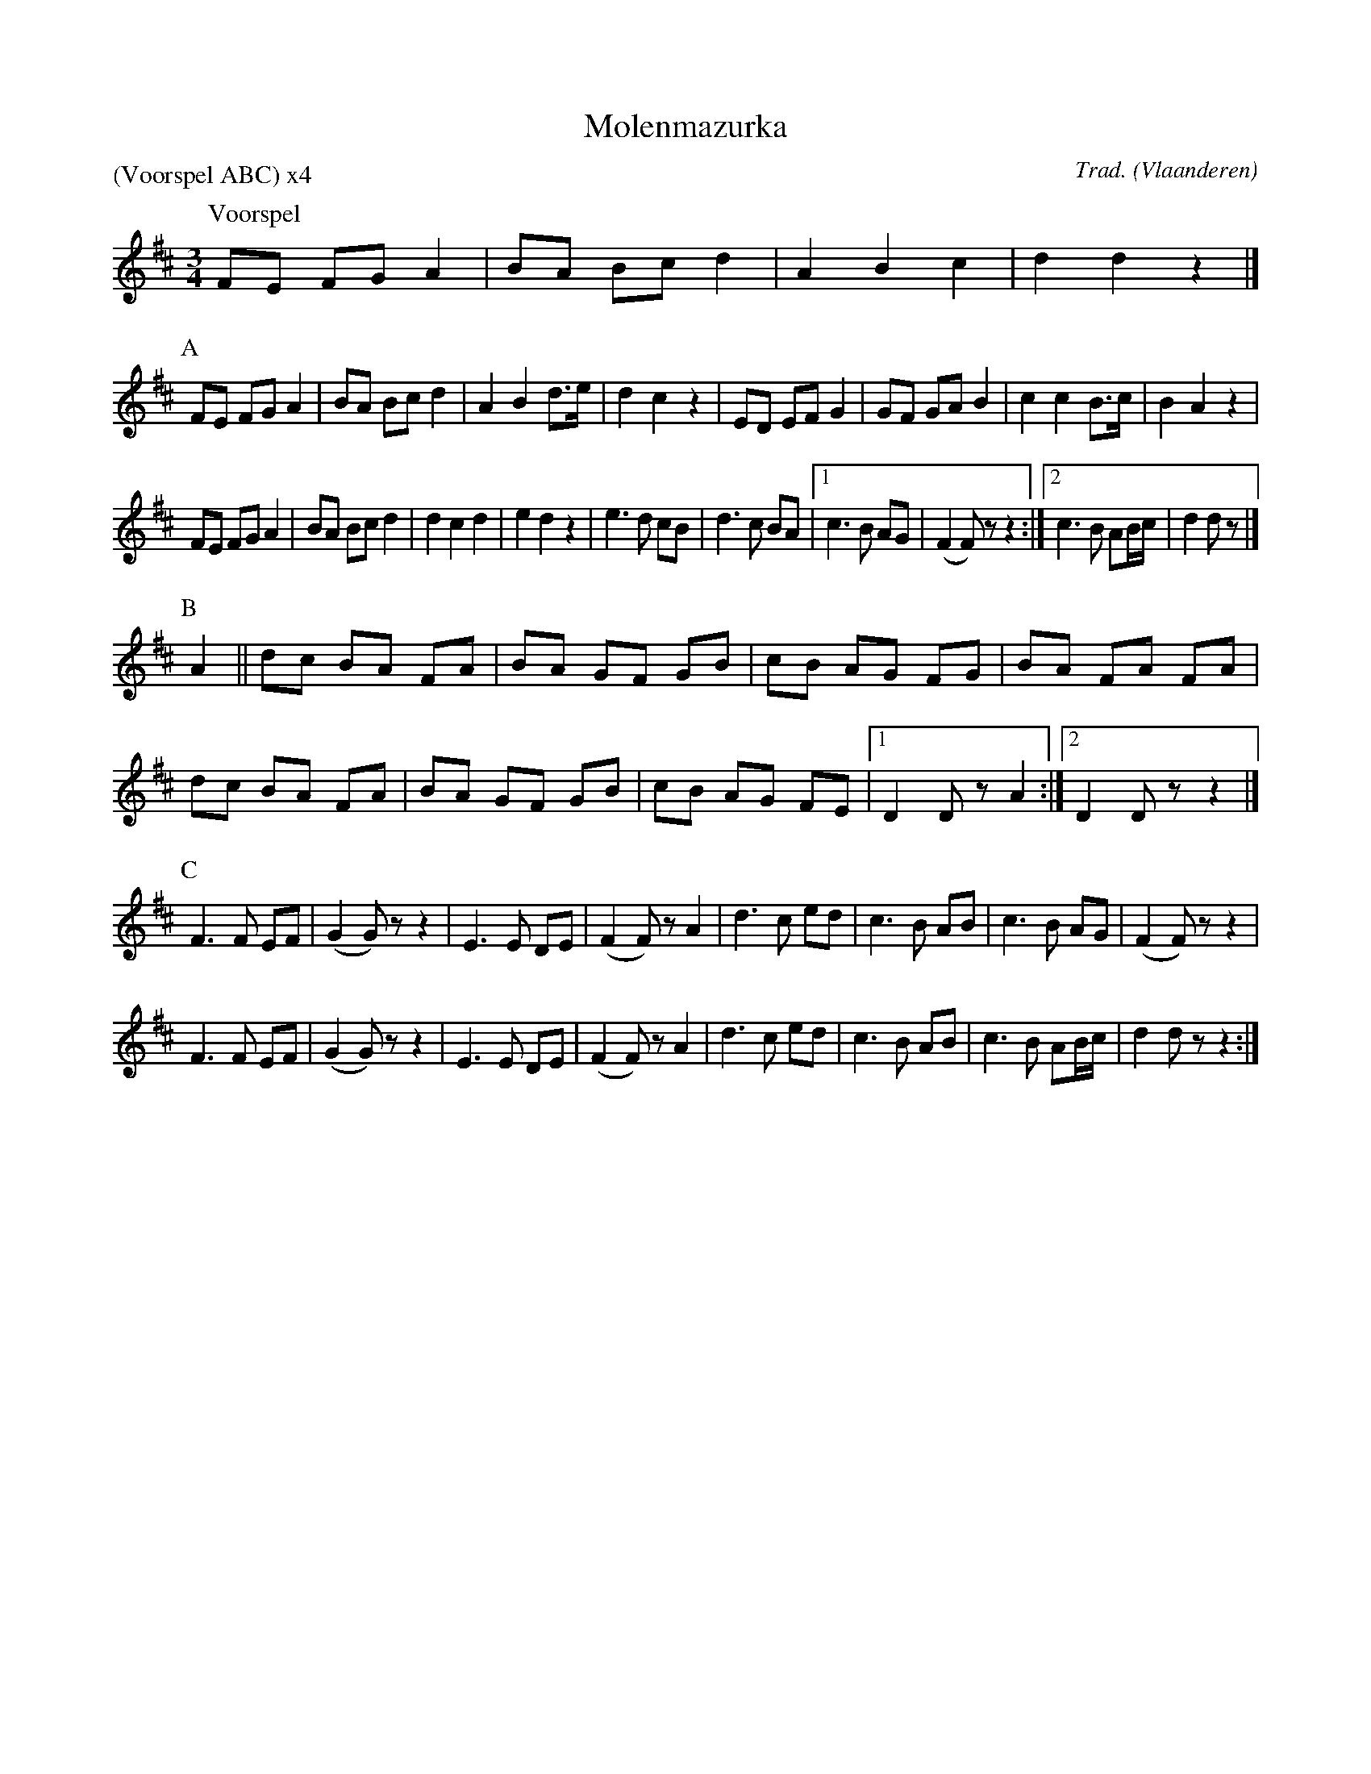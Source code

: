 X:1
T:Molenmazurka
C:Trad.
O:Vlaanderen
Z:Bart Vanhaverbeke <bvanhaverbeke@unicall.be>
P:(Voorspel ABC) x4
L:1/8
M:3/4
K:D
P:Voorspel
FE FG A2 | BA Bc d2 | A2 B2 c2 | d2 d2 z2 |]
P:A
FE FG A2 | BA Bc d2 | A2 B2 d>e | d2 c2 z2 | ED EF G2 | GF GA B2 | c2 c2 B>c | B2 A2 z2 |
FE FG A2 | BA Bc d2 | d2 c2 d2 | e2 d2 z2 | e3 d cB | d3 c BA |1 c3 B AG | (F2 F) z z2 :|2 c3 B AB/c/ | d2 d z |]
P:B
A2 || dc BA FA | BA GF GB | cB AG FG | BA FA FA |
dc BA FA | BA GF GB | cB AG FE |1 D2 D z A2 :|2 D2 D z z2|]
P:C
F3 F EF | (G2 G) z z2 | E3 E DE | (F2 F) z A2 | d3 c ed | c3 B AB | c3 B AG | (F2 F) z z2 |
F3 F EF | (G2 G) z z2 | E3 E DE | (F2 F) z A2 | d3 c ed | c3 B AB | c3 B AB/c/ | d2 d z z2 :|
